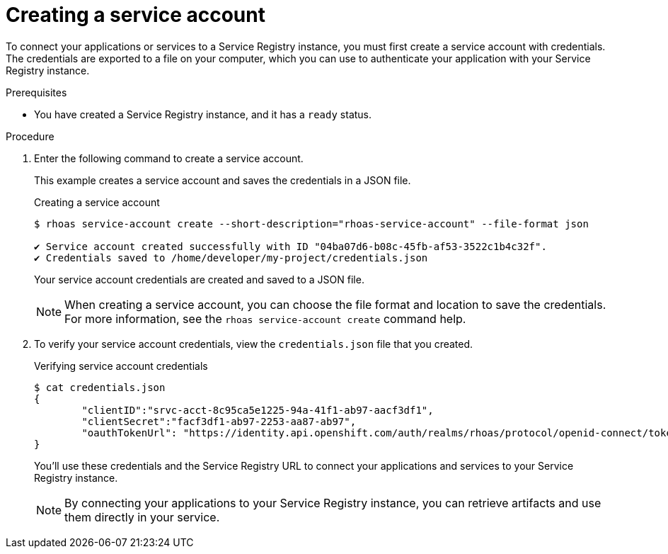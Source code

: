 [id='proc-creating-service-registry-account_{context}']
= Creating a service account
:imagesdir: ../_images

[role="_abstract"]
To connect your applications or services to a Service Registry instance, you must first create a service account with credentials.
The credentials are exported to a file on your computer,
which you can use to authenticate your application with your Service Registry instance.

.Prerequisites

* You have created a Service Registry instance, and it has a `ready` status.

.Procedure

. Enter the following command to create a service account.
+
--
This example creates a service account and saves the credentials in a JSON file.

.Creating a service account
[source,shell]
----
$ rhoas service-account create --short-description="rhoas-service-account" --file-format json

✔️ Service account created successfully with ID "04ba07d6-b08c-45fb-af53-3522c1b4c32f".
✔️ Credentials saved to /home/developer/my-project/credentials.json
----

Your service account credentials are created and saved to a JSON file.

[NOTE]
====
When creating a service account, you can choose the file format and location to save the credentials.
For more information, see the `rhoas service-account create` command help.
====
--

. To verify your service account credentials,
view the `credentials.json` file that you created.
+
--
.Verifying service account credentials
[source,shell]
----
$ cat credentials.json
{
	"clientID":"srvc-acct-8c95ca5e1225-94a-41f1-ab97-aacf3df1",
	"clientSecret":"facf3df1-ab97-2253-aa87-ab97",
        "oauthTokenUrl": "https://identity.api.openshift.com/auth/realms/rhoas/protocol/openid-connect/token"
}
----
You'll use these credentials and the Service Registry URL to connect your applications and services to your Service Registry instance.

[NOTE]
====
By connecting your applications to your Service Registry instance, you can retrieve artifacts and use them directly in your service.
====
--

////
//Might be needed later
. Create a role for the new service account that can read and write artifacts.
+
This example creates a role called `DEVELOPER` for the service account.
+
--
.Creating a role for the service account
[source,shell]
----
$ rhoas service-registry role add --role DEVELOPER --service-account=srvc-acct-8c95ca5e1225-94a-41f1-ab97-aacf3df1
----
--
////
